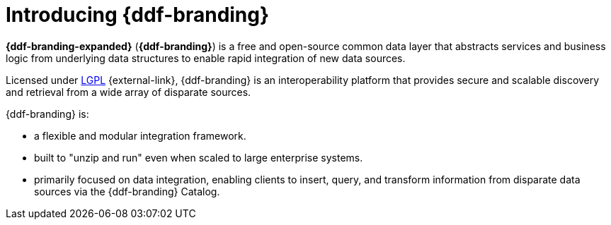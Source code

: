 :type: introduction
:status: published
:section: Introduction
:title: Introduction
:priority: 1
:order: 00

= Introducing {ddf-branding}

*{ddf-branding-expanded}* (*{ddf-branding}*) is a free and open-source common data layer that abstracts services and business logic from underlying data structures to enable rapid integration of new data sources.

Licensed under http://www.gnu.org/licenses/gpl.html[LGPL] {external-link}, {ddf-branding} is an interoperability platform that provides secure and scalable discovery and retrieval from a wide array of disparate sources.

{ddf-branding} is:

* a flexible and modular integration framework.
* built to "unzip and run" even when scaled to large enterprise systems.
* primarily focused on data integration, enabling clients to insert, query, and transform information from disparate data sources via the {ddf-branding} Catalog.
